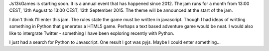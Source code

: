 Js13kGames is starting soon. It is a annual event that has happened since 2012. 
The jam runs for a month from 13:00 CEST, 13th August to 13:00 CEST, 13th September 2015. The theme will be announced at the start of the jam.

I don't think I'll enter this jam. The rules state the game must be written in javascript. Though I had ideas of writting something in Python 
that generates a HTML5 game. Perhaps a text based adventure game would be neat. I would also like to intergrate Twitter - something I have been
exploring recently with Python.

I just had a search for Python to Javascript. One result I got was pyjs. Maybe I could enter something... 
